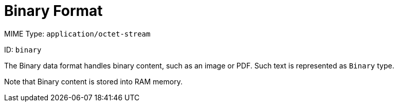 = Binary Format

MIME Type: `application/octet-stream`

ID: `binary`

The Binary data format handles binary content, such as an image or PDF. Such text is represented as `Binary` type.

Note that Binary content is stored into RAM memory.

////////////////////////////////////////////////////////////////////////////

[[properties]]
== Configuration Properties

DataWeave supports the following configuration properties for Avro.

=== Reader Properties (for Binary)

There are no reader properties for Binary data.

=== Writer Properties (for Binary)

The Binary writer accepts optional parameters that provide instructions for writing Binary output data.

[cols="1,1,1,3a", options="header"]
|===
| Parameter | Type | Default | Description
| `bufferSize` | `Number` | `8192` | Size of the buffer writer.
| `deferred` | `Boolean` | `false` | Property for deferred output.
  Valid values are `true` or `false`.
|===

[[mime_type]]
== Supported MIME Types

The Binary format supports the following MIME types.

[cols="1", options="header"]
|===
| MIME Type
|`application/octet-stream`
|`application/x-binary`
|===
